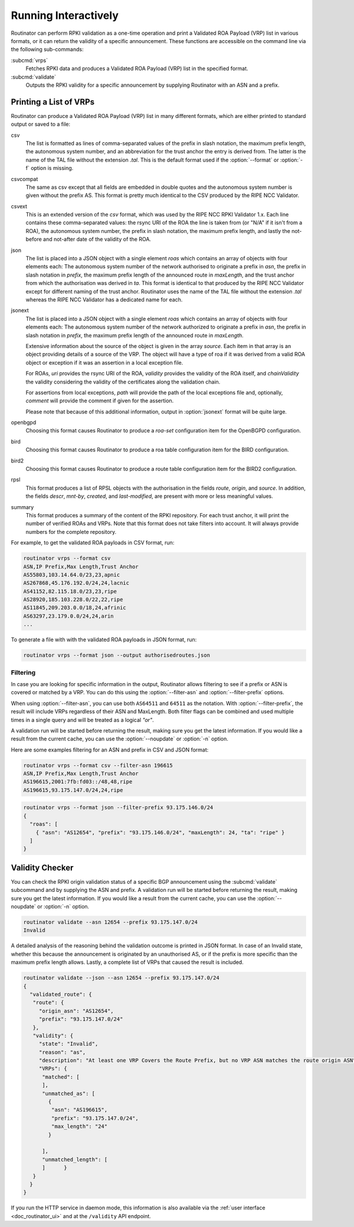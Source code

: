 .. _doc_routinator_interactive:

Running Interactively
=====================

Routinator can perform RPKI validation as a one-time operation and print a
Validated ROA Payload (VRP) list in various formats, or it can return the
validity of a specific announcement. These functions are accessible on the
command line via the following sub-commands:

:subcmd:`vrps`
     Fetches RPKI data and produces a Validated ROA Payload (VRP) list in the
     specified format.

:subcmd:`validate`
     Outputs the RPKI validity for a specific announcement by supplying Routinator
     with an ASN and a prefix.

Printing a List of VRPs
-----------------------

Routinator can produce a Validated ROA Payload (VRP) list in many different formats,
which are either printed to standard output or saved to a file:

csv
      The list is formatted as lines of comma-separated values of the prefix in
      slash notation, the maximum prefix length, the autonomous system number,
      and an abbreviation for the trust anchor the entry is derived from. The
      latter is the name of the TAL file  without the extension *.tal*. This is
      the default format used if the :option:`--format` or :option:`-f` option
      is missing.
csvcompat
       The same as csv except that all fields are embedded in double
       quotes and the autonomous system number is given without the
       prefix AS. This format is pretty much identical to the CSV
       produced by the RIPE NCC Validator.
csvext
      This is an extended version of the *csv* format, which was used by the RIPE
      NCC RPKI Validator 1.x. Each line contains these comma-separated values: the
      rsync URI of the ROA the line is taken from (or "N/A" if it isn't from a ROA),
      the autonomous system number, the prefix in slash notation, the maximum prefix
      length, and lastly the not-before and not-after date of the validity of the ROA.
json
      The list is placed into a JSON object with a single  element *roas* which
      contains an array of objects with four elements each: The autonomous system
      number of  the  network  authorised to originate a prefix in *asn*, the prefix
      in slash notation in *prefix*, the maximum prefix length of the announced route
      in *maxLength*, and the trust anchor from which the authorisation was derived
      in *ta*. This format is identical to that produced by the RIPE NCC Validator
      except for different naming of the trust anchor. Routinator uses the name
      of the TAL file without the extension *.tal* whereas the RIPE NCC Validator
      has a dedicated name for each.
jsonext
      The list is placed into a JSON object with a single element *roas* which
      contains an array of objects with four elements each: The autonomous
      system number of the network authorized to originate a prefix in *asn*,
      the prefix in slash notation  in *prefix*, the maximum prefix length of
      the announced route  in *maxLength*.

      Extensive information about the source of the object is given  in the
      array *source*. Each item in that array is an object  providing details of
      a source of the VRP. The object will have a type of roa if it was derived
      from a valid ROA object or  exception if it was an assertion in a local
      exception file.

      For ROAs, *uri* provides the rsync URI of the ROA, *validity* provides the
      validity of the ROA itself, and *chainValidity* the validity considering
      the validity of the certificates  along the validation chain.

      For  assertions from local exceptions, *path* will provide the  path of
      the local exceptions file and, optionally, *comment* will provide the
      comment if given for the assertion.

      Please note that because of this additional information,  output in
      :option:`jsonext` format will be quite large.
openbgpd
      Choosing  this format causes Routinator to produce a *roa-set*
      configuration item for the OpenBGPD configuration.
bird
      Choosing this format causes Routinator to produce a roa table
      configuration item for the BIRD configuration.

bird2
      Choosing this format causes Routinator to produce a route table
      configuration item for the BIRD2 configuration.
rpsl
      This format produces a list of RPSL objects with the authorisation in the
      fields *route*, *origin*, and *source*. In addition, the fields *descr*,
      *mnt-by*, *created*, and *last-modified*, are present with more or less
      meaningful values.
summary
      This format produces a summary of the content of the RPKI repository. For
      each trust anchor, it will print the number of verified ROAs and VRPs. Note
      that this format does not take filters into account. It will always provide
      numbers for the complete repository.

For example, to get the validated ROA payloads in CSV format, run:

.. code-block:: bash

   routinator vrps --format csv
   ASN,IP Prefix,Max Length,Trust Anchor
   AS55803,103.14.64.0/23,23,apnic
   AS267868,45.176.192.0/24,24,lacnic
   AS41152,82.115.18.0/23,23,ripe
   AS28920,185.103.228.0/22,22,ripe
   AS11845,209.203.0.0/18,24,afrinic
   AS63297,23.179.0.0/24,24,arin
   ...

To generate a file with with the validated ROA payloads in JSON format, run:

.. code-block:: bash

   routinator vrps --format json --output authorisedroutes.json

Filtering
"""""""""

In case you are looking for specific information in the output, Routinator
allows filtering to see if a prefix or ASN is covered or matched by a VRP. You
can do this using the :option:`--filter-asn` and :option:`--filter-prefix`
options.

When using :option:`--filter-asn`, you can use both ``AS64511`` and ``64511`` as
the notation. With :option:`--filter-prefix`, the result will include VRPs
regardless of their ASN and MaxLength. Both filter flags can be combined and
used multiple times in a single query and will be treated as a logical *"or"*.

A validation run will be started before returning the result, making sure you
get the latest information. If you would like a result from the current cache,
you can use the :option:`--noupdate` or :option:`-n` option.

Here are some examples filtering for an ASN and prefix in CSV and JSON format:

.. code-block:: bash

   routinator vrps --format csv --filter-asn 196615
   ASN,IP Prefix,Max Length,Trust Anchor
   AS196615,2001:7fb:fd03::/48,48,ripe
   AS196615,93.175.147.0/24,24,ripe

.. code-block:: text

   routinator vrps --format json --filter-prefix 93.175.146.0/24
   {
     "roas": [
       { "asn": "AS12654", "prefix": "93.175.146.0/24", "maxLength": 24, "ta": "ripe" }
     ]
   }

.. _doc_routinator_validity_checker:

Validity Checker
----------------

You can check the RPKI origin validation status of a specific BGP announcement
using the :subcmd:`validate` subcommand and by supplying the ASN and prefix. A
validation run will be started before returning the result, making sure you get
the latest information. If you would like a result from the current cache, you
can use the :option:`--noupdate` or :option:`-n` option.

.. code-block:: bash

   routinator validate --asn 12654 --prefix 93.175.147.0/24
   Invalid

A detailed analysis of the reasoning behind the validation outcome is printed in
JSON format. In case of an Invalid state, whether this because the announcement
is originated by an unauthorised AS, or if the prefix is more specific than the
maximum prefix length allows. Lastly, a complete list of VRPs that caused the
result is included.

.. code-block:: text

   routinator validate --json --asn 12654 --prefix 93.175.147.0/24
   {
     "validated_route": {
      "route": {
        "origin_asn": "AS12654",
        "prefix": "93.175.147.0/24"
      },
      "validity": {
        "state": "Invalid",
        "reason": "as",
        "description": "At least one VRP Covers the Route Prefix, but no VRP ASN matches the route origin ASN",
        "VRPs": {
         "matched": [
         ],
         "unmatched_as": [
           {
            "asn": "AS196615",
            "prefix": "93.175.147.0/24",
            "max_length": "24"
           }

         ],
         "unmatched_length": [
         ]      }
      }
     }
   }

If you run the HTTP service in daemon mode, this information is also available
via the :ref:`user interface <doc_routinator_ui>` and at the ``/validity`` API
endpoint.
